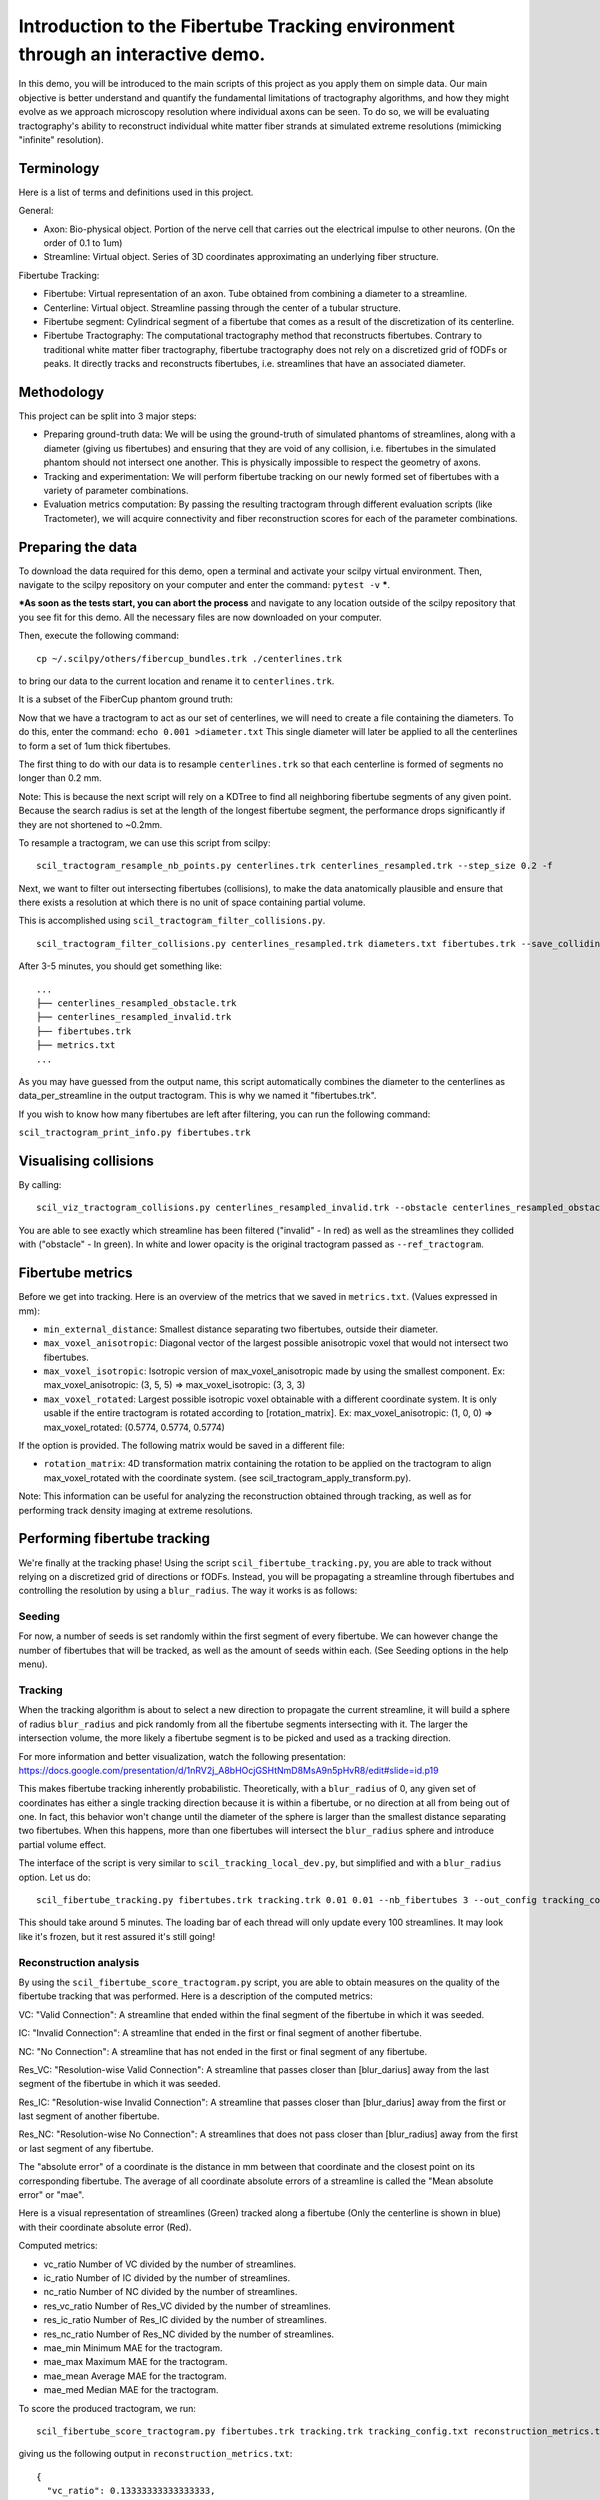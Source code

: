 Introduction to the Fibertube Tracking environment through an interactive demo.
====

In this demo, you will be introduced to the main scripts of this project
as you apply them on simple data. Our main objective is better
understand and quantify the fundamental limitations of tractography
algorithms, and how they might evolve as we approach microscopy
resolution where individual axons can be seen. To do so, we will be
evaluating tractography's ability to reconstruct individual white matter
fiber strands at simulated extreme resolutions (mimicking "infinite"
resolution).

Terminology
-----------

Here is a list of terms and definitions used in this project.

General:

-  Axon: Bio-physical object. Portion of the nerve cell that carries out
   the electrical impulse to other neurons. (On the order of 0.1 to 1um)
-  Streamline: Virtual object. Series of 3D coordinates approximating an
   underlying fiber structure.

Fibertube Tracking:

-  Fibertube: Virtual representation of an axon. Tube obtained from
   combining a diameter to a streamline.
-  Centerline: Virtual object. Streamline passing through the center of
   a tubular structure.
-  Fibertube segment: Cylindrical segment of a fibertube that comes as a
   result of the discretization of its centerline.
-  Fibertube Tractography: The computational tractography method that
   reconstructs fibertubes. Contrary to traditional white matter fiber
   tractography, fibertube tractography does not rely on a discretized
   grid of fODFs or peaks. It directly tracks and reconstructs
   fibertubes, i.e. streamlines that have an associated diameter.

.. image:: https://github.com/user-attachments/assets/0286ec53-5bca-4133-93dd-22f360dfcb45
   :alt: Fibertube visualized in 3D

Methodology
-----------

This project can be split into 3 major steps:

-  Preparing ground-truth data: We will be using the ground-truth of
   simulated phantoms of streamlines, along with a diameter (giving us
   fibertubes) and ensuring that they are void of any collision, i.e.
   fibertubes in the simulated phantom should not intersect one another.
   This is physically impossible to respect the geometry of axons.
-  Tracking and experimentation: We will perform fibertube tracking on
   our newly formed set of fibertubes with a variety of parameter
   combinations.
-  Evaluation metrics computation: By passing the resulting tractogram
   through different evaluation scripts (like Tractometer), we will
   acquire connectivity and fiber reconstruction scores for each of the
   parameter combinations.

Preparing the data
------------------

To download the data required for this demo, open a terminal and activate your
scilpy virtual environment. Then, navigate to the scilpy repository on your
computer and enter the command: ``pytest -v`` **\***.

**\*As soon as the tests start, you can abort the process** and
navigate to any location outside of the scilpy repository that you see fit
for this demo. All the necessary files are now downloaded on your computer.

Then, execute the following command:
::

   cp ~/.scilpy/others/fibercup_bundles.trk ./centerlines.trk

to bring our data to the current location and rename it to ``centerlines.trk``.

It is a subset of the FiberCup phantom ground truth:

.. image:: https://github.com/user-attachments/assets/3be43cc9-60ec-4e97-95ef-a436c32bba83
   :alt: Fibercup subset visualized in 3D

Now that we have a tractogram to act as our set of centerlines, we will need
to create a file containing the diameters. To do this, enter the command:
``echo 0.001 >diameter.txt`` This single diameter will later be applied to
all the centerlines to form a set of 1um thick fibertubes.


The first thing to do with our data is to resample ``centerlines.trk``
so that each centerline is formed of segments no longer than 0.2 mm.

Note: This is because the next script will rely on a KDTree to find
all neighboring fibertube segments of any given point. Because the
search radius is set at the length of the longest fibertube segment,
the performance drops significantly if they are not shortened to
~0.2mm.

To resample a tractogram, we can use this script from scilpy:

::

   scil_tractogram_resample_nb_points.py centerlines.trk centerlines_resampled.trk --step_size 0.2 -f

Next, we want to filter out intersecting fibertubes (collisions), to
make the data anatomically plausible and ensure that there exists a
resolution at which there is no unit of space containing partial
volume.

.. image:: https://github.com/user-attachments/assets/d9b0519b-c1e3-4de0-8529-92aa92041ce2
   :alt: Fibertube intersection visualized in 3D

This is accomplished using ``scil_tractogram_filter_collisions.py``.

::

   scil_tractogram_filter_collisions.py centerlines_resampled.trk diameters.txt fibertubes.trk --save_colliding --out_metrics metrics.txt -v -f

After 3-5 minutes, you should get something like:

::

   ...
   ├── centerlines_resampled_obstacle.trk
   ├── centerlines_resampled_invalid.trk
   ├── fibertubes.trk
   ├── metrics.txt
   ...

As you may have guessed from the output name, this script automatically
combines the diameter to the centerlines as data_per_streamline in the
output tractogram. This is why we named it "fibertubes.trk".

If you wish to know how many fibertubes are left after filtering, you
can run the following command:

``scil_tractogram_print_info.py fibertubes.trk``

Visualising collisions
----------------------

By calling:

::

   scil_viz_tractogram_collisions.py centerlines_resampled_invalid.trk --obstacle centerlines_resampled_obstacle.trk --ref_tractogram centerlines.trk

You are able to see exactly which streamline has been filtered
("invalid" - In red) as well as the streamlines they collided with
("obstacle" - In green). In white and lower opacity is the original
tractogram passed as ``--ref_tractogram``.

.. image:: https://github.com/user-attachments/assets/9cb95488-227f-4c96-b88c-ead9100ac708
   :alt: Filtered intersections visualized in 3D

Fibertube metrics
-----------------

Before we get into tracking. Here is an overview of the metrics that we
saved in ``metrics.txt``. (Values expressed in mm):

-  ``min_external_distance``: Smallest distance separating two
   fibertubes, outside their diameter.
-  ``max_voxel_anisotropic``: Diagonal vector of the largest possible
   anisotropic voxel that would not intersect two fibertubes.
-  ``max_voxel_isotropic``: Isotropic version of max_voxel_anisotropic
   made by using the smallest component. Ex: max_voxel_anisotropic: (3,
   5, 5) => max_voxel_isotropic: (3, 3, 3)
-  ``max_voxel_rotated``: Largest possible isotropic voxel obtainable with
   a different coordinate system. It is only usable if the entire tractogram
   is rotated according to [rotation_matrix]. Ex: max_voxel_anisotropic:
   (1, 0, 0) => max_voxel_rotated: (0.5774, 0.5774, 0.5774)

If the option is provided. The following matrix would be saved in a
different file:

-  ``rotation_matrix``: 4D transformation matrix containing the rotation to be
   applied on the tractogram to align max_voxel_rotated with the coordinate
   system. (see scil_tractogram_apply_transform.py).


|Metrics (without max_voxel_rotated) visualized in 3D|

.. image:: https://github.com/user-attachments/assets/924ab3f9-33da-458f-a98b-b4e88b051ae8
   :alt: max_voxel_rotated visualized in 3D

Note: This information can be useful for analyzing the
reconstruction obtained through tracking, as well as for performing
track density imaging at extreme resolutions.

Performing fibertube tracking
-----------------------------

We're finally at the tracking phase! Using the script
``scil_fibertube_tracking.py``, you are able to track without relying on
a discretized grid of directions or fODFs. Instead, you will be
propagating a streamline through fibertubes and controlling the
resolution by using a ``blur_radius``. The way it works is as follows:

Seeding
~~~~~~~

For now, a number of seeds is set randomly within the first segment of
every fibertube. We can however change the number of fibertubes that
will be tracked, as well as the amount of seeds within each. (See
Seeding options in the help menu).

Tracking
~~~~~~~~

When the tracking algorithm is about to select a new direction to
propagate the current streamline, it will build a sphere of radius
``blur_radius`` and pick randomly from all the fibertube segments
intersecting with it. The larger the intersection volume, the more
likely a fibertube segment is to be picked and used as a tracking
direction.


.. image:: https://github.com/user-attachments/assets/0308c206-c396-41c5-a0e1-bb69b692c101
   :alt: Visualization of the blurring sphere intersecting with segments


For more information and better visualization, watch the following
presentation: https://docs.google.com/presentation/d/1nRV2j_A8bHOcjGSHtNmD8MsA9n5pHvR8/edit#slide=id.p19


This makes fibertube tracking inherently probabilistic.
Theoretically, with a ``blur_radius`` of 0, any given set of coordinates
has either a single tracking direction because it is within a fibertube,
or no direction at all from being out of one. In fact, this behavior
won't change until the diameter of the sphere is larger than the
smallest distance separating two fibertubes. When this happens, more
than one fibertubes will intersect the ``blur_radius`` sphere and
introduce partial volume effect.

The interface of the script is very similar to
``scil_tracking_local_dev.py``, but simplified and with a ``blur_radius``
option. Let us do:

::

   scil_fibertube_tracking.py fibertubes.trk tracking.trk 0.01 0.01 --nb_fibertubes 3 --out_config tracking_config.txt --processes 4 -v -f

This should take around 5 minutes. The loading bar of each thread will
only update every 100 streamlines. It may look like it's frozen, but it
rest assured it's still going!

Reconstruction analysis
~~~~~~~~~~~~~~~~~~~~~~~

By using the ``scil_fibertube_score_tractogram.py`` script, you are able
to obtain measures on the quality of the fibertube tracking that was
performed. Here is a description of the computed metrics:

VC: "Valid Connection": A streamline that ended within the final segment
of the fibertube in which it was seeded.

IC: "Invalid Connection": A streamline that ended in the first or final
segment of another fibertube.

NC: "No Connection": A streamline that has not ended in the first or final
segment of any fibertube.

.. image:: https://github.com/user-attachments/assets/bc61ce87-6581-4714-83d2-9602380f2697
   :alt: Visual representation of VC, IC, and NC

Res_VC: "Resolution-wise Valid Connection": A streamline that passes
closer than [blur_darius] away from the last segment of the fibertube
in which it was seeded.

Res_IC: "Resolution-wise Invalid Connection": A streamline that passes
closer than [blur_darius] away from the first or last segment of another
fibertube.

Res_NC: "Resolution-wise No Connection": A streamlines that does not pass
closer than [blur_radius] away from the first or last segment of any
fibertube.

.. image:: https://github.com/user-attachments/assets/d8c1a376-e2b9-454c-9234-5a124bde3c02
   :alt: Visual representation of Res_VC, Res_IC, and Res_NC

The "absolute error" of a coordinate is the distance in mm between that
coordinate and the closest point on its corresponding fibertube. The
average of all coordinate absolute errors of a streamline is called the
"Mean absolute error" or "mae".

Here is a visual representation of streamlines (Green) tracked along a fibertube
(Only the centerline is shown in blue) with their coordinate absolute error (Red).


.. image:: https://github.com/user-attachments/assets/62324b66-f66b-43ae-a772-086560ef713a
   :alt: Visualization of the coordinate absolute error

Computed metrics:

-  vc_ratio Number of VC divided by the number of streamlines.
-  ic_ratio Number of IC divided by the number of streamlines.
-  nc_ratio Number of NC divided by the number of streamlines.
-  res_vc_ratio Number of Res_VC divided by the number of streamlines.
-  res_ic_ratio Number of Res_IC divided by the number of streamlines.
-  res_nc_ratio Number of Res_NC divided by the number of streamlines.
-  mae_min Minimum MAE for the tractogram.
-  mae_max Maximum MAE for the tractogram.
-  mae_mean Average MAE for the tractogram.
-  mae_med Median MAE for the tractogram.

To score the produced tractogram, we run:

::

   scil_fibertube_score_tractogram.py fibertubes.trk tracking.trk tracking_config.txt reconstruction_metrics.txt -v -f

giving us the following output in ``reconstruction_metrics.txt``:

::

   {
     "vc_ratio": 0.13333333333333333,
     "ic_ratio": 0.0,
     "nc_ratio": 0.8666666666666667,
     "res_vc_ratio": 0.8,
     "res_ic_ratio": 0.13333333333333333,
     "res_nc_ratio": 0.06666666666666667,
     "mae_min": 2.023046655518677e-06,
     "mae_max": 5.140102678615527,
     "mae_mean": 0.7342005034643644,
     "mae_med": 0.0009090212918552973
   }

This data tells us that about 13% of our streamlines managed to stay
within the fibertube in which they were seeded (``"vc_ratio": 0.13333~``).
However, 80% of streamlines ended closer than one ``blur_radius`` away from
the end of their respective fibertube (``"res_vc_ratio": 0.8``).
Lastly, we notice that the streamline with the "worst" trajectory was on average
5.14mm away from its fibertube (``"mae_max": 5.140102678615527``).

End of Demo
-----------

.. |Metrics (without max_voxel_rotated) visualized in 3D| image:: https://github.com/user-attachments/assets/43cebcbe-e3b1-4ca0-999e-e042db8aa937
